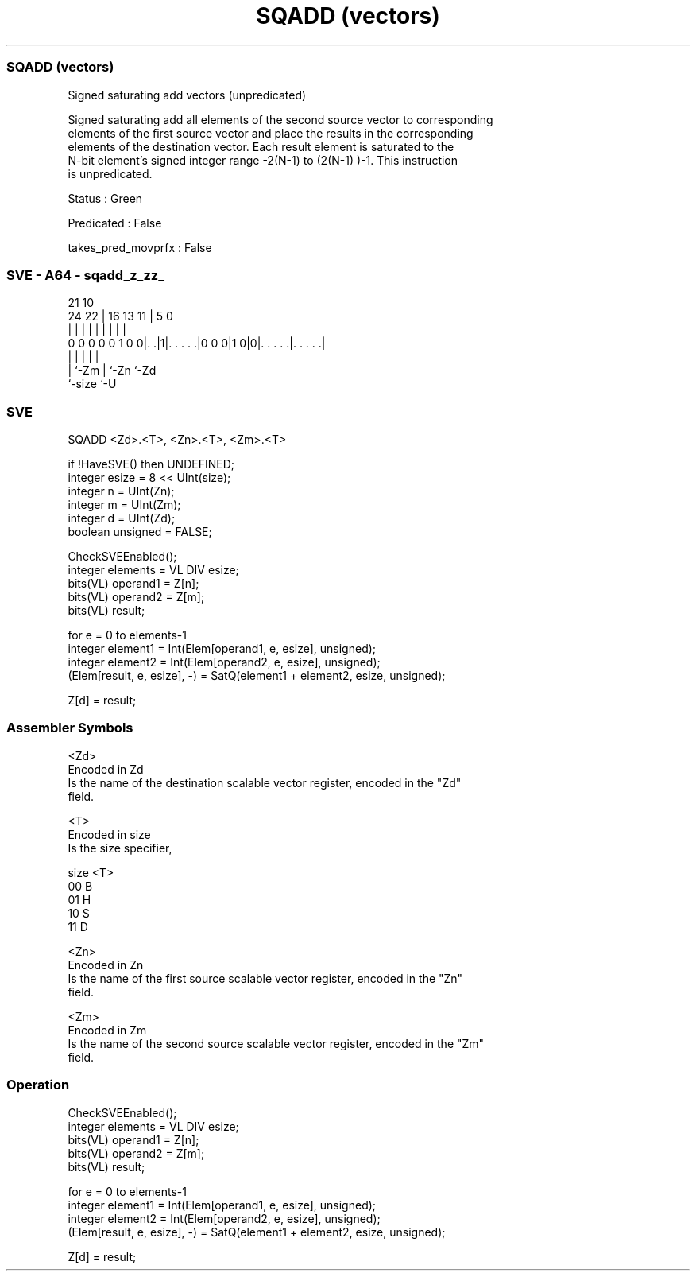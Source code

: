 .nh
.TH "SQADD (vectors)" "7" " "  "instruction" "sve"
.SS SQADD (vectors)
 Signed saturating add vectors (unpredicated)

 Signed saturating add all elements of the second source vector to corresponding
 elements of the first source vector and place the results in the corresponding
 elements of the destination vector. Each result element is saturated to the
 N-bit element's signed integer range -2(N-1)  to (2(N-1) )-1. This instruction
 is unpredicated.

 Status : Green

 Predicated : False

 takes_pred_movprfx : False



.SS SVE - A64 - sqadd_z_zz_
 
                                                                   
                                                                   
                       21                    10                    
                 24  22 |        16    13  11 |         5         0
                  |   | |         |     |   | |         |         |
   0 0 0 0 0 1 0 0|. .|1|. . . . .|0 0 0|1 0|0|. . . . .|. . . . .|
                  |     |                   | |         |
                  |     `-Zm                | `-Zn      `-Zd
                  `-size                    `-U
  
  
 
.SS SVE
 
 SQADD   <Zd>.<T>, <Zn>.<T>, <Zm>.<T>
 
 if !HaveSVE() then UNDEFINED;
 integer esize = 8 << UInt(size);
 integer n = UInt(Zn);
 integer m = UInt(Zm);
 integer d = UInt(Zd);
 boolean unsigned = FALSE;
 
 CheckSVEEnabled();
 integer elements = VL DIV esize;
 bits(VL) operand1 = Z[n];
 bits(VL) operand2 = Z[m];
 bits(VL) result;
 
 for e = 0 to elements-1
     integer element1 = Int(Elem[operand1, e, esize], unsigned);
     integer element2 = Int(Elem[operand2, e, esize], unsigned);
     (Elem[result, e, esize], -) = SatQ(element1 + element2, esize, unsigned);
 
 Z[d] = result;
 

.SS Assembler Symbols

 <Zd>
  Encoded in Zd
  Is the name of the destination scalable vector register, encoded in the "Zd"
  field.

 <T>
  Encoded in size
  Is the size specifier,

  size <T> 
  00   B   
  01   H   
  10   S   
  11   D   

 <Zn>
  Encoded in Zn
  Is the name of the first source scalable vector register, encoded in the "Zn"
  field.

 <Zm>
  Encoded in Zm
  Is the name of the second source scalable vector register, encoded in the "Zm"
  field.



.SS Operation

 CheckSVEEnabled();
 integer elements = VL DIV esize;
 bits(VL) operand1 = Z[n];
 bits(VL) operand2 = Z[m];
 bits(VL) result;
 
 for e = 0 to elements-1
     integer element1 = Int(Elem[operand1, e, esize], unsigned);
     integer element2 = Int(Elem[operand2, e, esize], unsigned);
     (Elem[result, e, esize], -) = SatQ(element1 + element2, esize, unsigned);
 
 Z[d] = result;

